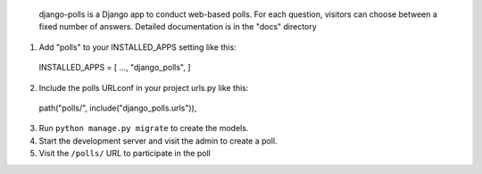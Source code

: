  django-polls is a Django app to conduct web-based polls. For each
 question, visitors can choose between a fixed number of answers.
 Detailed documentation is in the "docs" directory
1. Add "polls" to your INSTALLED_APPS setting like this::
 INSTALLED_APPS = [
 ...,
 "django_polls",
 ]
2. Include the polls URLconf in your project urls.py like this::
 path("polls/", include("django_polls.urls")),
3. Run ``python manage.py migrate`` to create the models.
4. Start the development server and visit the admin to create a poll.
5. Visit the ``/polls/`` URL to participate in the poll
